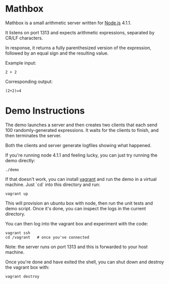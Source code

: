 * Mathbox

Mathbox is a small arithmetic server written for [[https://nodejs.org/en/][Node.js]] 4.1.1.

It listens on port 1313 and expects arithmetic expressions, separated by CR/LF characters.

In response, it returns a fully parenthesized version of the expression, followed by an equal sign and the resulting value.

Example input:

: 2 + 2

Corresponding output:

: (2+2)=4

* Demo Instructions

The demo launches a server and then creates two clients that each send 100 randomly-generated expressions.
It waits for the clients to finish, and then terminates the server.

Both the clients and server generate logfiles showing what happened.

If you're running node 4.1.1 and feeling lucky, you can just try running the demo directly:

: ./demo

If that doesn't work, you can install [[http://vagrantup.com/][vagrant]] and run the demo in a virtual machine.
Just `cd` into this directory and run:

: vagrant up

This will provision an ubuntu box with node, then run the unit tests and demo script.
Once it's done, you can inspect the logs in the current directory.

You can then log into the vagrant box and experiment with the code:

: vagrant ssh
: cd /vagrant   # once you've connected

Note: the server runs on port 1313 and this is forwarded to your host machine.

Once you're done and have exited the shell, you can shut down and destroy the vagrant box with:

: vagrant destroy

